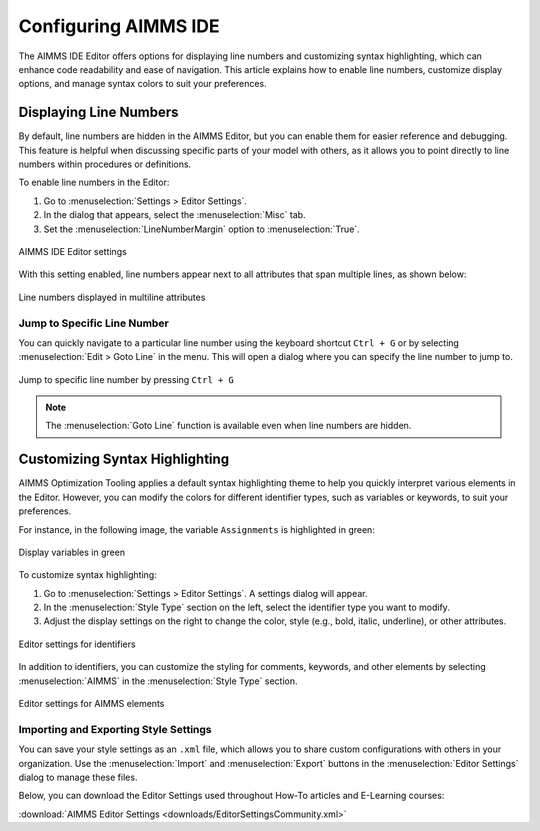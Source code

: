 Configuring AIMMS IDE
==============================================================

.. meta::
   :description: How to enable line numbers and customize syntax highlighting in the AIMMS IDE Editor.
   :keywords: Editor, line numbers, syntax highlighting, settings, display, customization

The AIMMS IDE Editor offers options for displaying line numbers and customizing syntax highlighting, 
which can enhance code readability and ease of navigation. 
This article explains how to enable line numbers, customize display options, and manage syntax colors to suit your preferences.

Displaying Line Numbers
-----------------------

By default, line numbers are hidden in the AIMMS Editor, but you can enable them for easier reference and debugging. 
This feature is helpful when discussing specific parts of your model with others, as it allows you to point directly to line numbers within procedures or definitions.

To enable line numbers in the Editor:

1. Go to :menuselection:`Settings > Editor Settings`.
2. In the dialog that appears, select the :menuselection:`Misc` tab.
3. Set the :menuselection:`LineNumberMargin` option to :menuselection:`True`.

.. figure:: images/editor-settings-misc-line-numbers.png
   :align: center
   :alt: AIMMS IDE Editor settings

   AIMMS IDE Editor settings

With this setting enabled, line numbers appear next to all attributes that span multiple lines, as shown below:

.. figure:: images/multiline-attribute-field-with-linenumbers.png
   :align: center
   :alt: Line numbers displayed in multiline attributes

   Line numbers displayed in multiline attributes

Jump to Specific Line Number
~~~~~~~~~~~~~~~~~~~~~~~~~~~~~~~~~~~~

You can quickly navigate to a particular line number using the keyboard shortcut ``Ctrl + G`` or by selecting :menuselection:`Edit > Goto Line` in the menu. This will open a dialog where you can specify the line number to jump to.

.. figure:: images/go-to-line.png
   :align: center
   :alt: Jump to specific line number by pressing Ctrl + G

   Jump to specific line number by pressing ``Ctrl + G``

.. note::
   
   The :menuselection:`Goto Line` function is available even when line numbers are hidden.

Customizing Syntax Highlighting
-------------------------------

AIMMS Optimization Tooling applies a default syntax highlighting theme to help you quickly interpret various elements in the Editor. However, you can modify the colors for different identifier types, such as variables or keywords, to suit your preferences.

For instance, in the following image, the variable ``Assignments`` is highlighted in green:

.. figure:: images/variables_in_green.png
   :align: center
   :alt: Display variables in green

   Display variables in green

To customize syntax highlighting:

1. Go to :menuselection:`Settings > Editor Settings`. A settings dialog will appear.
2. In the :menuselection:`Style Type` section on the left, select the identifier type you want to modify.
3. Adjust the display settings on the right to change the color, style (e.g., bold, italic, underline), or other attributes.

.. figure:: images/editor-settings-style-identifier.png
   :align: center
   :alt: Editor settings for identifiers

   Editor settings for identifiers

In addition to identifiers, you can customize the styling for comments, keywords, and other elements by selecting :menuselection:`AIMMS` in the :menuselection:`Style Type` section.

.. figure:: images/editor-settings-style-aimms.png
   :align: center
   :alt: Editor settings for AIMMS elements

   Editor settings for AIMMS elements

Importing and Exporting Style Settings
~~~~~~~~~~~~~~~~~~~~~~~~~~~~~~~~~~~~~~~~

You can save your style settings as an ``.xml`` file, which allows you to share custom configurations with others in your organization. Use the :menuselection:`Import` and :menuselection:`Export` buttons in the :menuselection:`Editor Settings` dialog to manage these files.

Below, you can download the Editor Settings used throughout How-To articles and E-Learning courses:

:download:`AIMMS Editor Settings <downloads/EditorSettingsCommunity.xml>`
